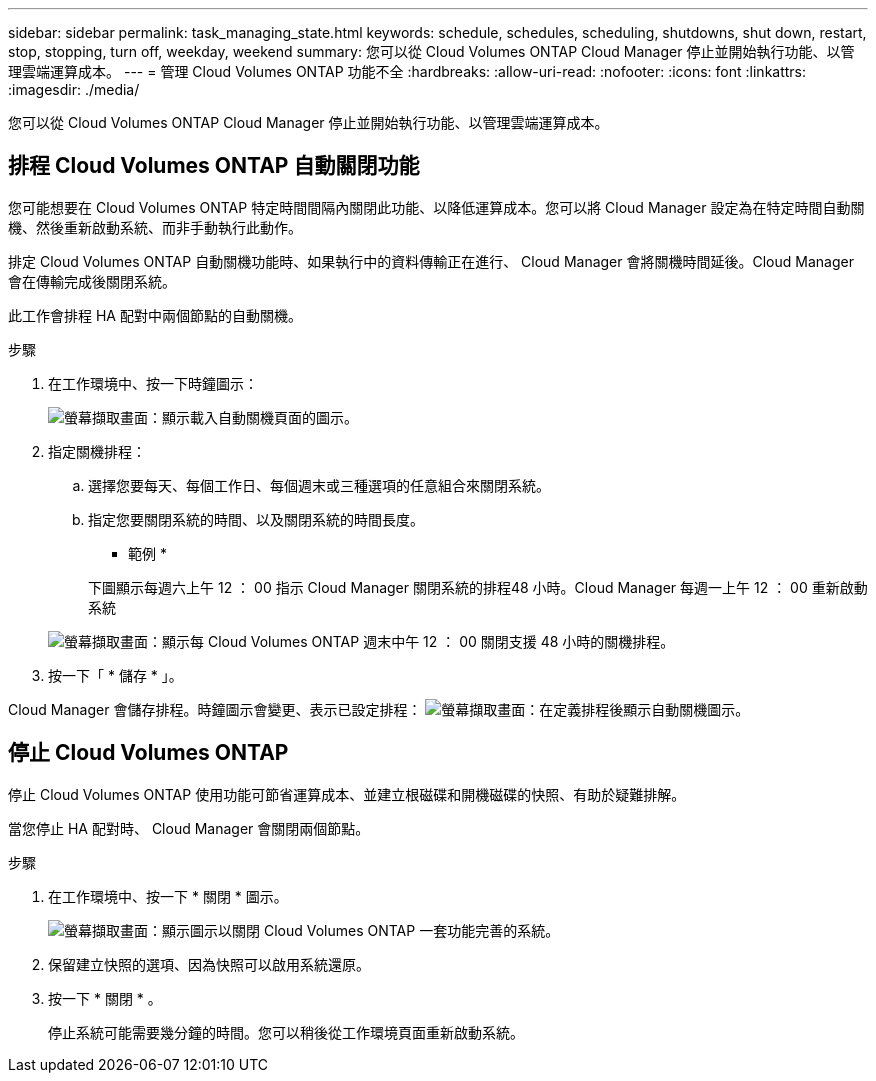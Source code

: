 ---
sidebar: sidebar 
permalink: task_managing_state.html 
keywords: schedule, schedules, scheduling, shutdowns, shut down, restart, stop, stopping, turn off, weekday, weekend 
summary: 您可以從 Cloud Volumes ONTAP Cloud Manager 停止並開始執行功能、以管理雲端運算成本。 
---
= 管理 Cloud Volumes ONTAP 功能不全
:hardbreaks:
:allow-uri-read: 
:nofooter: 
:icons: font
:linkattrs: 
:imagesdir: ./media/


[role="lead"]
您可以從 Cloud Volumes ONTAP Cloud Manager 停止並開始執行功能、以管理雲端運算成本。



== 排程 Cloud Volumes ONTAP 自動關閉功能

您可能想要在 Cloud Volumes ONTAP 特定時間間隔內關閉此功能、以降低運算成本。您可以將 Cloud Manager 設定為在特定時間自動關機、然後重新啟動系統、而非手動執行此動作。

排定 Cloud Volumes ONTAP 自動關機功能時、如果執行中的資料傳輸正在進行、 Cloud Manager 會將關機時間延後。Cloud Manager 會在傳輸完成後關閉系統。

此工作會排程 HA 配對中兩個節點的自動關機。

.步驟
. 在工作環境中、按一下時鐘圖示：
+
image:screenshot_shutdown_icon.gif["螢幕擷取畫面：顯示載入自動關機頁面的圖示。"]

. 指定關機排程：
+
.. 選擇您要每天、每個工作日、每個週末或三種選項的任意組合來關閉系統。
.. 指定您要關閉系統的時間、以及關閉系統的時間長度。
+
* 範例 *

+
下圖顯示每週六上午 12 ： 00 指示 Cloud Manager 關閉系統的排程48 小時。Cloud Manager 每週一上午 12 ： 00 重新啟動系統

+
image:screenshot_shutdown.gif["螢幕擷取畫面：顯示每 Cloud Volumes ONTAP 週末中午 12 ： 00 關閉支援 48 小時的關機排程。"]



. 按一下「 * 儲存 * 」。


Cloud Manager 會儲存排程。時鐘圖示會變更、表示已設定排程： image:screenshot_shutdown_icon_scheduled.gif["螢幕擷取畫面：在定義排程後顯示自動關機圖示。"]



== 停止 Cloud Volumes ONTAP

停止 Cloud Volumes ONTAP 使用功能可節省運算成本、並建立根磁碟和開機磁碟的快照、有助於疑難排解。

當您停止 HA 配對時、 Cloud Manager 會關閉兩個節點。

.步驟
. 在工作環境中、按一下 * 關閉 * 圖示。
+
image:screenshot_otc_turn_off.gif["螢幕擷取畫面：顯示圖示以關閉 Cloud Volumes ONTAP 一套功能完善的系統。"]

. 保留建立快照的選項、因為快照可以啟用系統還原。
. 按一下 * 關閉 * 。
+
停止系統可能需要幾分鐘的時間。您可以稍後從工作環境頁面重新啟動系統。


